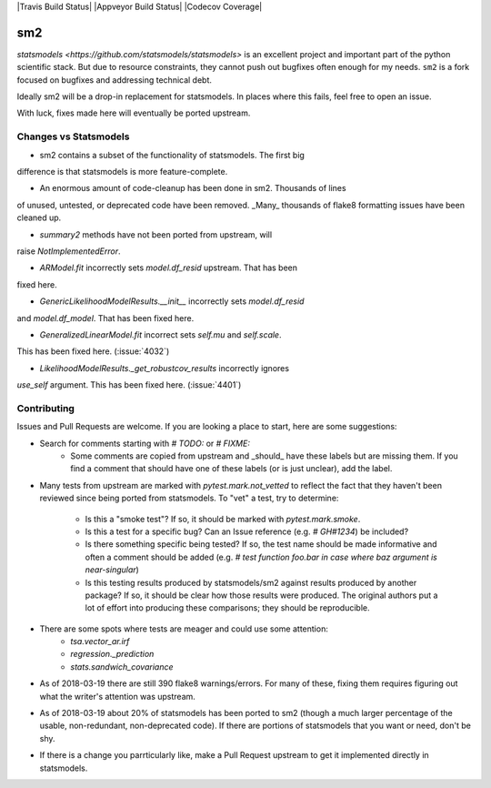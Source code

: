 |Travis Build Status| |Appveyor Build Status| |Codecov Coverage|

sm2
===

`statsmodels <https://github.com/statsmodels/statsmodels>` is an excellent
project and important part of the python scientific stack.  But due to resource
constraints, they cannot push out bugfixes often enough for my needs.  ``sm2``
is a fork focused on bugfixes and addressing technical debt.

Ideally sm2 will be a drop-in replacement for statsmodels.  In places where
this fails, feel free to open an issue.

With luck, fixes made here will eventually be ported upstream.


Changes vs Statsmodels
----------------------
- sm2 contains a subset of the functionality of statsmodels.  The first big
difference is that statsmodels is more feature-complete.

- An enormous amount of code-cleanup has been done in sm2.  Thousands of lines
of unused, untested, or deprecated code have been removed.  _Many_ thousands
of flake8 formatting issues have been cleaned up.

- `summary2` methods have not been ported from upstream, will
raise `NotImplementedError`.

- `ARModel.fit` incorrectly sets `model.df_resid` upstream.  That has been
fixed here.

- `GenericLikelihoodModelResults.__init__` incorrectly sets `model.df_resid`
and `model.df_model`.  That has been fixed here.

- `GeneralizedLinearModel.fit` incorrect sets `self.mu` and `self.scale`.
This has been fixed here.  (:issue:`4032`)

- `LikelihoodModelResults._get_robustcov_results` incorrectly ignores
`use_self` argument.  This has been fixed here.  (:issue:`4401`)


Contributing
------------
Issues and Pull Requests are welcome.  If you are looking a place to start,
here are some suggestions:

- Search for comments starting with `# TODO:` or `# FIXME:`
     - Some comments are copied from upstream and _should_ have these labels
       but are missing them.  If you find a comment that should have one of
       these labels (or is just unclear), add the label.

- Many tests from upstream are marked with `pytest.mark.not_vetted` to reflect
  the fact that they haven't been reviewed since being ported from statsmodels.
  To "vet" a test, try to determine:
    - Is this a "smoke test"?  If so, it should be marked with
      `pytest.mark.smoke`.
    - Is this a test for a specific bug?  Can an Issue reference
      (e.g. `# GH#1234`) be included?
    - Is there something specific being tested?  If so, the test name should
      be made informative and often a comment should be added
      (e.g. `# test function foo.bar in case where baz argument is
      near-singular`)
    - Is this testing results produced by statsmodels/sm2 against results
      produced by another package?  If so, it should be clear how those results
      were produced.  The original authors put a lot of effort into producing
      these comparisons; they should be reproducible.

- There are some spots where tests are meager and could use some attention:
    - `tsa.vector_ar.irf`
    - `regression._prediction`
    - `stats.sandwich_covariance`

- As of 2018-03-19 there are still 390 flake8 warnings/errors.  For many of
  these, fixing them requires figuring out what the writer's attention was
  upstream.

- As of 2018-03-19 about 20% of statsmodels has been ported to sm2 (though a
  much larger percentage of the usable, non-redundant, non-deprecated code).
  If there are portions of statsmodels that you want or need, don't be shy.

- If there is a change you parrticularly like, make a Pull Request upstream
  to get it implemented directly in statsmodels.
